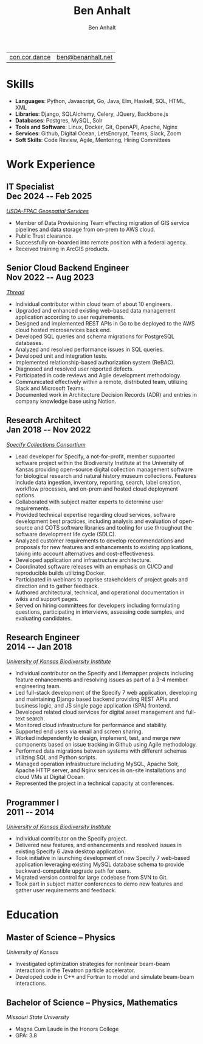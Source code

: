#+TITLE: Ben Anhalt
#+AUTHOR: Ben Anhalt

#+OPTIONS: toc:nil num:nil date:nil ':t
#+MACRO: date @@latex: \hfill\normalfont{\small $1} @@ @@html: <div id=date>$1</div> @@ @@ascii: ($1) @@
#+MACRO: pagebreak @@latex: \clearpage @@

| [[https://con.cor.dance][con.cor.dance]] | [[mailto:ben@benanhalt.net][ben@benanhalt.net]] |

* Format                                                           :noexport:
** Latex
  Note: to manually fit content nicely to each page:
  - Add in a heading =** {{{pagebreak()}}}= (This will only effect pdf output)
  - Alter the value of \setlist{itemsep=??} (adjust spacing between bullet items)
  - Adjust the page margins (geometry package)

*** Page layout
    #+LATEX_CLASS_OPTIONS: [letterpaper,11pt]
    #+LATEX_HEADER: \usepackage[left=3cm, right=3cm, top=2.7cm, bottom=2.7cm]{geometry}
    #+LATEX_HEADER: \usepackage{parskip}
    #+LATEX_HEADER: \usepackage{microtype}
    #+LATEX_HEADER: \usepackage{enumitem}
    #+LATEX_HEADER: \setlist{itemsep=-3pt} % Vert space between items/bullets
    #+LATEX_HEADER: \setlist[itemize]{leftmargin=12pt}
    #+LATEX_HEADER: \renewcommand{\labelitemi}{$\bullet$}
    #+LATEX_HEADER: \usepackage{lastpage}
    #+LATEX_HEADER: \usepackage{fancyhdr}
    #+LATEX_HEADER: \pagestyle{fancy}
    #+LATEX_HEADER: \fancyhf{}
    #+LATEX_HEADER: \renewcommand{\headrulewidth}{0pt}
    #+LATEX_HEADER: \cfoot{Page \thepage\ of \pageref{LastPage}}
    #+LATEX_HEADER: \hypersetup{colorlinks=true,urlcolor=black,linkcolor=black}

*** Font
    #+LATEX_HEADER: \usepackage{lmodern}
    #+LATEX_HEADER: \usepackage{xcolor}
    #+LATEX_HEADER: \color[HTML]{333333}

*** Title format
    #+LATEX_HEADER: \usepackage{titling}
    #+LATEX_HEADER: \definecolor{myaccent}{HTML}{1C6AAF}
    #+LATEX_HEADER: \renewcommand{\maketitle}{{\centering {\color{myaccent}\huge\bfseries\theauthor}\par \vspace{4pt}}}

*** Heading format
    #+LATEX_HEADER: \usepackage{titlesec}
    #+LATEX_HEADER: \titleformat*{\section}{\sffamily\raggedright\footnotesize\bfseries\color{myaccent}\uppercase}
    #+LATEX_HEADER: \titleformat*{\subsection}{\raggedright\large\bfseries\color[HTML]{000000}}
    #+LATEX_HEADER: \titlespacing*{\section}{0pt}{20pt}{8pt}
    #+LATEX_HEADER: \titlespacing*{\subsection}{0pt}{20pt}{0pt}

** HTML
   #+HTML_HEAD: <link rel="stylesheet" type="text/css" href="stylesheet.css" />
   #+OPTIONS: html-postamble:nil

* Skills

  - *Languages*: Python, Javascript, Go, Java, Elm, Haskell, SQL, HTML, XML
  - *Libraries*: Django, SQLAlchemy, Celery, JQuery, Backbone.js
  - *Databases*: Postgres, MySQL, Solr
  - *Tools and Software*: Linux, Docker, Git, OpenAPI, Apache, Nginx
  - *Services*: Github, Digital Ocean, LetsEncrypt, Teams, Slack, Zoom
  - *Soft Skills*: Code Review, Agile, Mentoring, Hiring Committees

* Work Experience
** IT Specialist {{{date(Dec 2024 -- Feb 2025)}}}
   /[[https://www.fpacbc.usda.gov/geospatial-services][USDA-FPAC Geospatial Services]]/
   
   - Member of Data Provisioning Team effecting migration of GIS service pipelines and data storage from on-prem to AWS cloud.
   - Public Trust clearance.
   - Successfully on-boarded into remote position with a federal agency.
   - Received training in ArcGIS products.
     
** Senior Cloud Backend Engineer {{{date(Nov 2022 -- Aug 2023)}}}
   /[[https://thread.one][Thread]]/

   - Individual contributor within cloud team of about 10 engineers.
   - Upgraded and enhanced existing web-based data management application according to user requirements.
   - Designed and implemented REST APIs in Go to be deployed to the AWS cloud hosted microservices back end.
   - Developed SQL queries and schema migrations for PostgreSQL databases.
   - Analyzed and resolved performance issues in SQL queries.
   - Developed unit and integration tests.
   - Implemented relationship-based authorization system (ReBAC).
   - Diagnosed and resolved user reported defects.
   - Participated in code reviews and Agile development methodology.
   - Communicated effectively within a remote, distributed team, utilizing Slack and Microsoft Teams.
   - Documented work in Architecture Decision Records (ADR) and entries in company knowledge base using Notion.

** Research Architect {{{date(Jan 2018 -- Nov 2022)}}}
   /[[https://specifysoftware.org][Specify Collections Consortium]]/

   - Lead developer for Specify, a not-for-profit, member supported software project within the Biodiversity Institute at the University of Kansas providing open-source digital collection management software for biological research and natural history museum collections. Features include data ingestion, inventory, reporting, search, label creation, workflow processes, and on-prem and hosted cloud deployment options.
   - Collaborated with subject matter experts to determine user requirements.
   - Provided technical expertise regarding cloud services, software development best practices, including analysis and evaluation of open-source and COTS software libraries and tooling for use throughout the software development life cycle (SDLC).
   - Analyzed customer requirements to develop recommendations and proposals for new features and enhancements to existing applications, taking into account alternatives and cost-effectiveness.
   - Developed application and infrastructure architecture.
   - Coordinated software releases with an emphasis on CI/CD and reproducible builds utilizing Docker.
   - Participated in webinars to apprise stakeholders of project goals and direction and to gather feedback.
   - Authored architectural, technical, and operational documentation in wikis and support pages.
   - Served on hiring committees for developers including formulating questions, participating in interviews, assessing code samples, and evaluating candidates.

** Research Engineer {{{date(2014 -- Jan 2018)}}}
   /[[https://biodiversity.ku.edu/][University of Kansas Biodiversity Institute]]/
   
   - Individual contributor on the Specify and Lifemapper projects including feature enhancements and resolving issues as part of a 3-4 member engineering team.
   - Led full-stack development of the Specify 7 web application, developing and maintaining Django based backend providing REST APIs and business logic, and JS single page application (SPA) frontend.
   - Developed related cloud services for digital asset management and full-text search.
   - Monitored cloud infrastructure for performance and stability.
   - Supported end users via email and screen sharing.
   - Worked independently to design, implement, test, and merge new components based on issue tracking in Github using Agile methodology.
   - Performed data migrations between systems with different schemas utilizing SQL and Python scripts.
   - Managed operation infrastructure including MySQL, Apache Solr, Apache HTTP server, and Nginx services in on-site installations and cloud VMs at Digital Ocean.
   - Represented the project in a technical capacity at conferences.   

** Programmer I {{{date(2011 -- 2014)}}}
   /[[https://biodiversity.ku.edu/][University of Kansas Biodiversity Institute]]/
   
   - Individual contributor on the Specify project.
   - Delivered new features, and enhancements and resolved issues in existing Specify 6 Java desktop application.
   - Took initiative in launching development of new Specify 7 web-based application leveraging existing MySQL database schema to provide backward-compatible upgrade path for users.
   - Migrated version control for large codebase from SVN to Git.
   - Took part in subject matter conferences to demo new features and gather user requirements and feedback.
     
* Education
** Master of Science -- Physics
   /University of Kansas/

   - Investigated optimization strategies for nonlinear beam-beam interactions in the Tevatron particle accelerator.
   - Developed code in C++ and Fortran to model and simulate beam-beam interactions.

** Bachelor of Science -- Physics, Mathematics
   /Missouri State University/

   - Magna Cum Laude in the Honors College
   - GPA: 3.8
